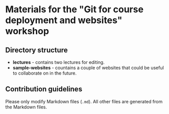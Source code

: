 * Materials for the "Git for course deployment and websites" workshop

** Directory structure

   - *lectures* - contains two lectures for editing.
   - *sample-websites* - countains a couple of websites that could be
     useful to collaborate on in the future.

** Contribution guidelines

   Please only modify Markdown files (~.md~). All other files are
   generated from the Markdown files.
